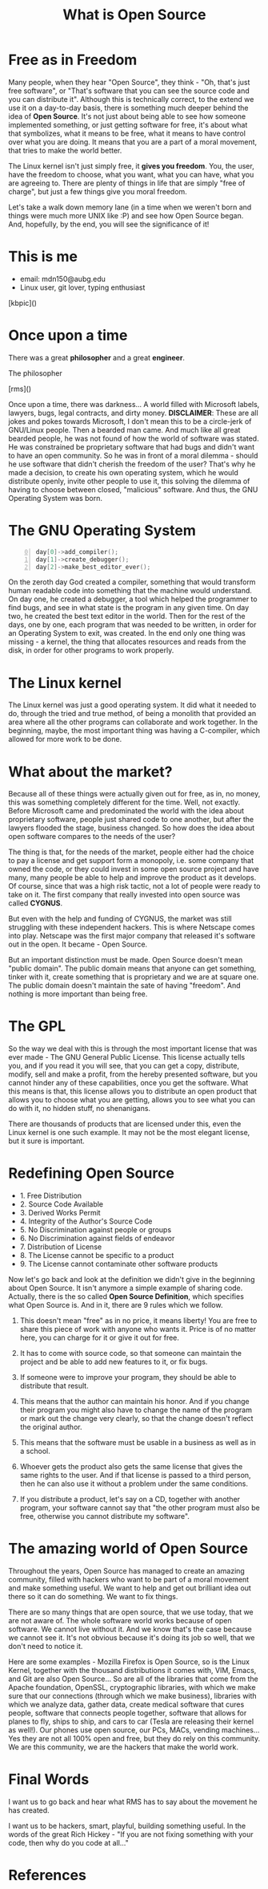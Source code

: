 #+REVEAL_THEME: moon
#+REVEAL_TRANS: zoom
#+REVEAL_SPEED: 0.5
#+REVEAL_HLEVEL: 1
#+REVEAL_MARGIN: 7
#+REVEAL_MIN_SCALE: 1
#+REVEAL_MAX_SCALE: 2
#+Title: What is Open Source
#+OPTIONS: reveal_slide_number:c/t num:nil reveal_center

* Free as in Freedom

#+BEGIN_NOTES
Many people, when they hear "Open Source", they think - "Oh, that's just free software", or "That's software that you can see the source code and you can distribute it". Although this is technically correct, to the extend we use it on a day-to-day basis, there is something much deeper behind the idea of *Open Source*. It's not just about being able to see how someone implemented something, or just getting software for free, it's about what that symbolizes, what it means to be free, what it means to have control over what you are doing. It means that you are a part of a moral movement, that tries to make the world better.

The Linux kernel isn't just simply free, it *gives you freedom*. You, the user, have the freedom to choose, what you want, what you can have, what you are agreeing to. There are plenty of things in life that are simply "free of charge", but just a few things give you moral freedom.

Let's take a walk down memory lane (in a time when we weren't born and things were much more UNIX like :P) and see how Open Source began. And, hopefully, by the end, you will see the significance of it!
#+END_NOTES

* This is me

- email: mdn150@aubg.edu
- Linux user, git lover, typing enthusiast

[kbpic]()

* Once upon a time

There was a great *philosopher* and a great *engineer*.

#+REVEAL: split

The philosopher

[rms]()

#+BEGIN_NOTES
Once upon a time, there was darkness... A world filled with Microsoft labels, lawyers, bugs, legal contracts, and dirty money. **DISCLAIMER**: These are all jokes and pokes towards Microsoft, I don't mean this to be a circle-jerk of GNU/Linux people. Then a bearded man came. And much like all great bearded people, he was not found of how the world of software was stated. He was constrained be proprietary software that had bugs and didn't want to have an open community. So he was in front of a moral dilemma - should he use software that didn't cherish the freedom of the user? That's why he made a decision, to create his own operating system, which he would distribute openly, invite other people to use it, this solving the dilemma of having to choose between closed, "malicious" software. And thus, the GNU Operating System was born.
#+END_NOTES

* The GNU Operating System

#+BEGIN_SRC C +n 0
day[0]->add_compiler();
day[1]->create_debugger();
day[2]->make_best_editor_ever();
#+END_SRC

#+REVEAL: split

#+BEGIN_NOTES
On the zeroth day God created a compiler, something that would transform human readable code into something that the machine would understand. On day one, he created a debugger, a tool which helped the programmer to find bugs, and see in what state is the program in any given time. On day two, he created the best text editor in the world. Then for the rest of the days, one by one, each program that was needed to be written, in order for an Operating System to exit, was created. In the end only one thing was missing - a kernel, the thing that allocates resources and reads from the disk, in order for other programs to work properly.
#+END_NOTES

* The Linux kernel

#+BEGIN_NOTES
The Linux kernel was just a good operating system. It did what it needed to do, through the tried and true method, of being a monolith that provided an area where all the other programs can collaborate and work together. In the beginning, maybe, the most important thing was having a C-compiler, which allowed for more work to be done.
#+END_NOTES

* What about the market?

#+BEGIN_NOTES
Because all of these things were actually given out for free, as in, no money, this was something completely different for the time. Well, not exactly. Before Microsoft came and predominated the world with the idea about proprietary software, people just shared code to one another, but after the lawyers flooded the stage, business changed. So how does the idea about open software compares to the needs of the user?

The thing is that, for the needs of the market, people either had the choice to pay a license and get support form a monopoly, i.e. some company that owned the code, or they could invest in some open source project and have many, many people be able to help and improve the product as it develops. Of course, since that was a high risk tactic, not a lot of people were ready to take on it. The first company that really invested into open source was called *CYGNUS*.

But even with the help and funding of CYGNUS, the market was still struggling with these independent hackers. This is where Netscape comes into play. Netscape was the first major company that released it's software out in the open. It became - Open Source.

But an important distinction must be made. Open Source doesn't mean "public domain". The public domain means that anyone can get something, tinker with it, create something that is proprietary and we are at square one. The public domain doesn't maintain the sate of having "freedom". And nothing is more important than being free.
#+END_NOTES

* The GPL

#+BEGIN_NOTES
So the way we deal with this is through the most important license that was ever made - The GNU General Public License. This license actually tells you, and if you read it you will see, that you can get a copy, distribute, modify, sell and make a profit, from the hereby presented software, but you cannot hinder any of these capabilities, once you get the software. What this means is that, this license allows you to distribute an open product that allows you to choose what you are getting, allows you to see what you can do with it, no hidden stuff, no shenanigans.

There are thousands of products that are licensed under this, even the Linux kernel is one such example. It may not be the most elegant license, but it sure is important.
#+END_NOTES

* Redefining Open Source

#+ATTR_REVEAL: :frag (roll-in)
 * 1. Free Distribution
 * 2. Source Code Available
 * 3. Derived Works Permit
 * 4. Integrity of the Author's Source Code
 * 5. No Discrimination against people or groups
 * 6. No Discrimination against fields of endeavor
 * 7. Distribution of License
 * 8. The License cannot be specific to a product
 * 9. The License cannot contaminate other software products

#+BEGIN_NOTES
Now let's go back and look at the definition we didn't give in the beginning about Open Source. It isn't anymore a simple example of sharing code. Actually, there is the so called *Open Source Definition*, which specifies what Open Source is. And in it, there are 9 rules which we follow.

1. This doesn't mean "free" as in no price, it means liberty! You are free to share this piece of work with anyone who wants it. Price is of no matter here, you can charge for it or give it out for free.

2. It has to come with source code, so that someone can maintain the project and be able to add new features to it, or fix bugs.

3. If someone were to improve your program, they should be able to distribute that result.

4. This means that the author can maintain his honor. And if you change their program you might also have to change the name of the program or mark out the change very clearly, so that the change doesn't reflect the original author.

6. This means that the software must be usable in a business as well as in a school.

7. Whoever gets the product also gets the same license that gives the same rights to the user. And if that license is passed to a third person, then he can also use it without a problem under the same conditions.

9. If you distribute a product, let's say on a CD, together with another program, your software cannot say that "the other program must also be free, otherwise you cannot distribute my software".
#+END_NOTES

* The amazing world of Open Source

#+BEGIN_NOTES
Throughout the years, Open Source has managed to create an amazing community, filled with hackers who want to be part of a moral movement and make something useful. We want to help and get out brilliant idea out there so it can do something. We want to fix things.

There are so many things that are open source, that we use today, that we are not aware of. The whole software world works because of open software. We cannot live without it. And we know that's the case because we cannot see it. It's not obvious because it's doing its job so well, that we don't need to notice it.

Here are some examples - Mozilla Firefox is Open Source, so is the Linux Kernel, together with the thousand distributions it comes with, VIM, Emacs, and Git are also Open Source... So are all of the libraries that come from the Apache foundation, OpenSSL, cryptographic libraries, with which we make sure that our connections (through which we make business), libraries with which we analyze data, gather data, create medical software that cures people, software that connects people together, software that allows for planes to fly, ships to ship, and cars to car (Tesla are releasing their kernel as well!). Our phones use open source, our PCs, MACs, vending machines... Yes they are not all 100% open and free, but they do rely on this community. We are this community, we are the hackers that make the world work.
#+END_NOTES

* Final Words

#+BEGIN_NOTES
I want us to go back and hear what RMS has to say about the movement he has created.

I want us to be hackers, smart, playful, building something useful. In the words of the great Rich Hickey - "If you are not fixing something with your code, then why do you code at all..."
#+END_NOTES

* References
